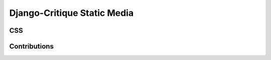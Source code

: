 ============================== 
Django-Critique Static Media
==============================

**CSS**
---------


**Contributions**
---------